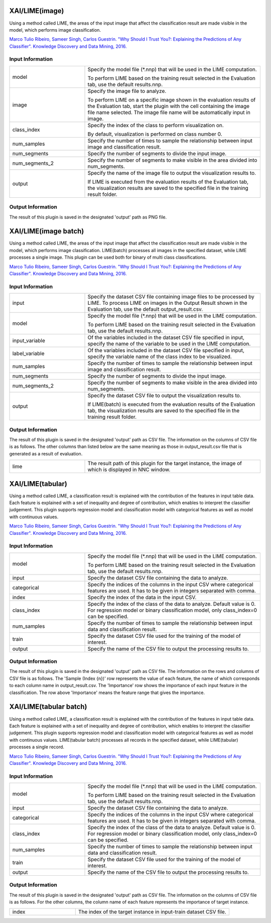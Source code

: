 XAI/LIME(image)
~~~~~~~~~~~~~~~

Using a method called LIME, the areas of the input image that affect the classification result are made visible in the model, which performs image classification.

`Marco Tulio Ribeiro, Sameer Singh, Carlos Guestrin. "Why Should I Trust You?: Explaining the Predictions of Any Classifier". Knowledge Discovery and Data Mining, 2016. <https://dl.acm.org/doi/abs/10.1145/2939672.2939778>`_

Input Information
===================

.. list-table::
   :widths: 30 70
   :class: longtable

   * - model
     -
        Specify the model file (*.nnp) that will be used in the LIME computation.
        
        To perform LIME based on the training result selected in the Evaluation tab, use the default results.nnp.

   * - image
     -
        Specify the image file to analyze.
        
        To perform LIME on a specific image shown in the evaluation results of the Evaluation tab, start the plugin with the cell containing the image file name selected. The image file name will be automatically input in image.

   * - class_index
     -
        Specify the index of the class to perform visualization on.
        
        By default, visualization is performed on class number 0.

   * - num_samples
     - Specify the number of times to sample the relationship between input image and classification result.

   * - num_segments
     - Specify the number of segments to divide the input image.

   * - num_segments_2
     - Specify the number of segments to make visible in the area divided into num_segments.

   * - output
     -
        Specify the name of the image file to output the visualization results to.
        
        If LIME is executed from the evaluation results of the Evaluation tab, the visualization results are saved to the specified file in the training result folder.

Output Information
===================

The result of this plugin is saved in the designated 'output' path as PNG file.


XAI/LIME(image batch)
~~~~~~~~~~~~~~~~~~~~~

Using a method called LIME, the areas of the input image that affect the classification result are made visible in the model, which performs image classification. LIME(batch) processes all images in the specified dataset, while LIME processes a single image. This plugin can be used both for binary of multi class classifications.

`Marco Tulio Ribeiro, Sameer Singh, Carlos Guestrin. "Why Should I Trust You?: Explaining the Predictions of Any Classifier". Knowledge Discovery and Data Mining, 2016. <https://dl.acm.org/doi/abs/10.1145/2939672.2939778>`_

Input Information
===================

.. list-table::
   :widths: 30 70
   :class: longtable

   * - input
     - Specify the dataset CSV file containing image files to be processed by LIME. To process LIME on images in the Output Result shown in the Evaluation tab, use the default output_result.csv.

   * - model
     -
        Specify the model file (*.nnp) that will be used in the LIME computation.
        
        To perform LIME based on the training result selected in the Evaluation tab, use the default results.nnp.

   * - input_variable
     - Of the variables included in the dataset CSV file specified in input, specify the name of the variable to be used in the LIME computation.

   * - label_variable
     - Of the variables included in the dataset CSV file specified in input, specify the variable name of the class index to be visualized.

   * - num_samples
     - Specify the number of times to sample the relationship between input image and classification result.

   * - num_segments
     - Specify the number of segments to divide the input image.

   * - num_segments_2
     - Specify the number of segments to make visible in the area divided into num_segments.

   * - output
     -
        Specify the dataset CSV file to output the visualization results to.
        
        If LIME(batch) is executed from the evaluation results of the Evaluation tab, the visualization results are saved to the specified file in the training result folder.

Output Information
===================

The result of this plugin is saved in the designated 'output' path as CSV file.
The information on the columns of CSV file is as follows.
The other columns than listed below are the same meaning as those in output_result.csv file that is generated as a result of evaluation.

.. list-table::
   :widths: 30 70
   :class: longtable

   * - lime
     - The result path of this plugin for the target instance, the image of which is displayed in NNC window.

XAI/LIME(tabular)
~~~~~~~~~~~~~~~~~

Using a method called LIME, a classification result is explained with the contribution of the features in input table data. Each feature is explained with a set of inequality and degree of contribution, which enables to interpret the classifier judgement. This plugin supports regression model and classification model with categorical features as well as model with continuous values.

`Marco Tulio Ribeiro, Sameer Singh, Carlos Guestrin. "Why Should I Trust You?: Explaining the Predictions of Any Classifier". Knowledge Discovery and Data Mining, 2016. <https://dl.acm.org/doi/abs/10.1145/2939672.2939778>`_

Input Information
===================

.. list-table::
   :widths: 30 70
   :class: longtable

   * - model
     -
        Specify the model file (*.nnp) that will be used in the LIME computation.
        
        To perform LIME based on the training result selected in the Evaluation tab, use the default results.nnp.

   * - input
     - Specify the dataset CSV file containing the data to analyze.

   * - categorical
     - Specify the indices of the columns in the input CSV where categorical features are used. It has to be given in integers separated with comma.

   * - index
     - Specify the index of the data in the input CSV.

   * - class_index
     - Specify the index of the class of the data to analyze. Default value is 0. For regression model or binary classification model, only class_index=0 can be specified.

   * - num_samples
     - Specify the number of times to sample the relationship between input data and classification result.

   * - train
     - Specify the dataset CSV file used for the training of the model of interest.

   * - output
     - Specify the name of the CSV file to output the processing results to.

Output Information
===================

The result of this plugin is saved in the designated 'output' path as CSV file.
The information on the rows and columns of CSV file is as follows.
The 'Sample (Index {n})' row represents the value of each feature, the name of which corresponds to each column name in output_result.csv.
The 'Importance' row shows the importance of each input feature in the classification. The row above 'Importance' means the feature range that gives the importance.

XAI/LIME(tabular batch)
~~~~~~~~~~~~~~~~~~~~~~~

Using a method called LIME, a classification result is explained with the contribution of the features in input table data. Each feature is explained with a set of inequality and degree of contribution, which enables to interpret the classifier judgement. This plugin supports regression model and classification model with categorical features as well as model with continuous values. LIME(tabular batch) processes all records in the specified dataset, while LIME(tabular) processes a single record.

`Marco Tulio Ribeiro, Sameer Singh, Carlos Guestrin. "Why Should I Trust You?: Explaining the Predictions of Any Classifier". Knowledge Discovery and Data Mining, 2016. <https://dl.acm.org/doi/abs/10.1145/2939672.2939778>`_

Input Information
===================

.. list-table::
   :widths: 30 70
   :class: longtable

   * - model
     -
        Specify the model file (*.nnp) that will be used in the LIME computation.
        
        To perform LIME based on the training result selected in the Evaluation tab, use the default results.nnp.

   * - input
     - Specify the dataset CSV file containing the data to analyze.

   * - categorical
     - Specify the indices of the columns in the input CSV where categorical features are used. It has to be given in integers separated with comma.

   * - class_index
     - Specify the index of the class of the data to analyze. Default value is 0. For regression model or binary classification model, only class_index=0 can be specified.

   * - num_samples
     - Specify the number of times to sample the relationship between input data and classification result.

   * - train
     - Specify the dataset CSV file used for the training of the model of interest.

   * - output
     - Specify the name of the CSV file to output the processing results to.

Output Information
===================

The result of this plugin is saved in the designated 'output' path as CSV file.
The information on the columns of CSV file is as follows.
For the other columns, the column name of each feature represents the importance of target instance.


.. list-table::
   :widths: 30 70
   :class: longtable

   * - index
     - The index of the target instance in input-train dataset CSV file.
